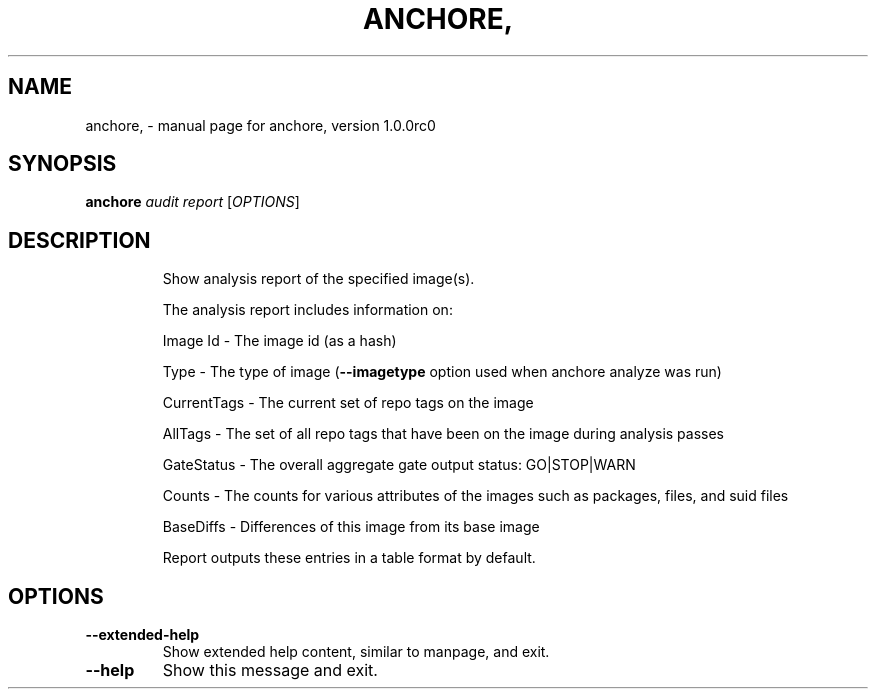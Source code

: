 .\" DO NOT MODIFY THIS FILE!  It was generated by help2man 1.41.1.
.TH ANCHORE, "1" "September 2016" "anchore, version 1.0.0rc0" "User Commands"
.SH NAME
anchore, \- manual page for anchore, version 1.0.0rc0
.SH SYNOPSIS
.B anchore
\fIaudit report \fR[\fIOPTIONS\fR]
.SH DESCRIPTION
.IP
Show analysis report of the specified image(s).
.IP
The analysis report includes information on:
.IP
Image Id \- The image id (as a hash)
.IP
Type \- The type of image (\fB\-\-imagetype\fR option used when anchore analyze
was run)
.IP
CurrentTags \- The current set of repo tags on the image
.IP
AllTags \- The set of all repo tags that have been on the image during
analysis passes
.IP
GateStatus \- The overall aggregate gate output status: GO|STOP|WARN
.IP
Counts \- The counts for various attributes of the images such as
packages, files, and suid files
.IP
BaseDiffs \- Differences of this image from its base image
.IP
Report outputs these entries in a table format by default.
.SH OPTIONS
.TP
\fB\-\-extended\-help\fR
Show extended help content, similar to manpage, and exit.
.TP
\fB\-\-help\fR
Show this message and exit.
